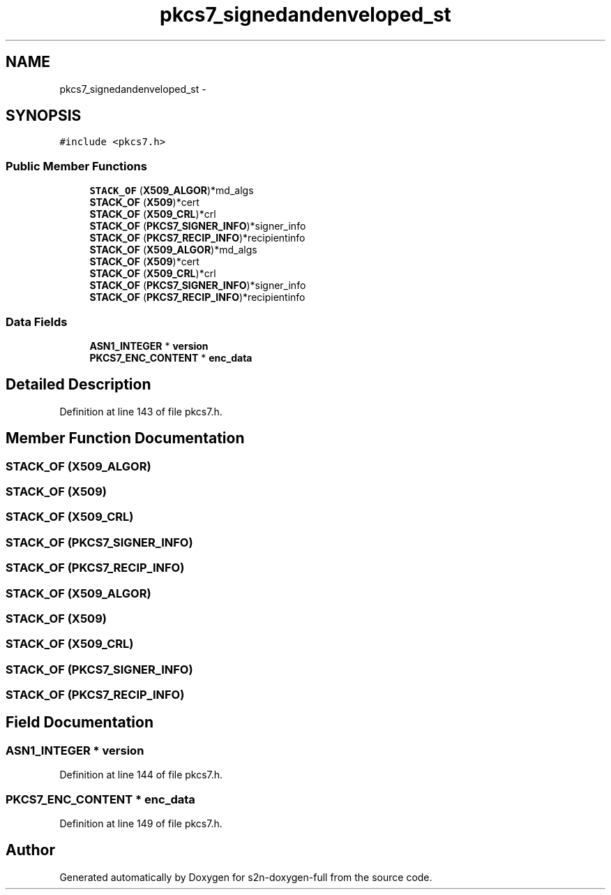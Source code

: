.TH "pkcs7_signedandenveloped_st" 3 "Fri Aug 19 2016" "s2n-doxygen-full" \" -*- nroff -*-
.ad l
.nh
.SH NAME
pkcs7_signedandenveloped_st \- 
.SH SYNOPSIS
.br
.PP
.PP
\fC#include <pkcs7\&.h>\fP
.SS "Public Member Functions"

.in +1c
.ti -1c
.RI "\fBSTACK_OF\fP (\fBX509_ALGOR\fP)*md_algs"
.br
.ti -1c
.RI "\fBSTACK_OF\fP (\fBX509\fP)*cert"
.br
.ti -1c
.RI "\fBSTACK_OF\fP (\fBX509_CRL\fP)*crl"
.br
.ti -1c
.RI "\fBSTACK_OF\fP (\fBPKCS7_SIGNER_INFO\fP)*signer_info"
.br
.ti -1c
.RI "\fBSTACK_OF\fP (\fBPKCS7_RECIP_INFO\fP)*recipientinfo"
.br
.ti -1c
.RI "\fBSTACK_OF\fP (\fBX509_ALGOR\fP)*md_algs"
.br
.ti -1c
.RI "\fBSTACK_OF\fP (\fBX509\fP)*cert"
.br
.ti -1c
.RI "\fBSTACK_OF\fP (\fBX509_CRL\fP)*crl"
.br
.ti -1c
.RI "\fBSTACK_OF\fP (\fBPKCS7_SIGNER_INFO\fP)*signer_info"
.br
.ti -1c
.RI "\fBSTACK_OF\fP (\fBPKCS7_RECIP_INFO\fP)*recipientinfo"
.br
.in -1c
.SS "Data Fields"

.in +1c
.ti -1c
.RI "\fBASN1_INTEGER\fP * \fBversion\fP"
.br
.ti -1c
.RI "\fBPKCS7_ENC_CONTENT\fP * \fBenc_data\fP"
.br
.in -1c
.SH "Detailed Description"
.PP 
Definition at line 143 of file pkcs7\&.h\&.
.SH "Member Function Documentation"
.PP 
.SS "STACK_OF (\fBX509_ALGOR\fP)"

.SS "STACK_OF (\fBX509\fP)"

.SS "STACK_OF (\fBX509_CRL\fP)"

.SS "STACK_OF (\fBPKCS7_SIGNER_INFO\fP)"

.SS "STACK_OF (\fBPKCS7_RECIP_INFO\fP)"

.SS "STACK_OF (\fBX509_ALGOR\fP)"

.SS "STACK_OF (\fBX509\fP)"

.SS "STACK_OF (\fBX509_CRL\fP)"

.SS "STACK_OF (\fBPKCS7_SIGNER_INFO\fP)"

.SS "STACK_OF (\fBPKCS7_RECIP_INFO\fP)"

.SH "Field Documentation"
.PP 
.SS "\fBASN1_INTEGER\fP * version"

.PP
Definition at line 144 of file pkcs7\&.h\&.
.SS "\fBPKCS7_ENC_CONTENT\fP * enc_data"

.PP
Definition at line 149 of file pkcs7\&.h\&.

.SH "Author"
.PP 
Generated automatically by Doxygen for s2n-doxygen-full from the source code\&.
